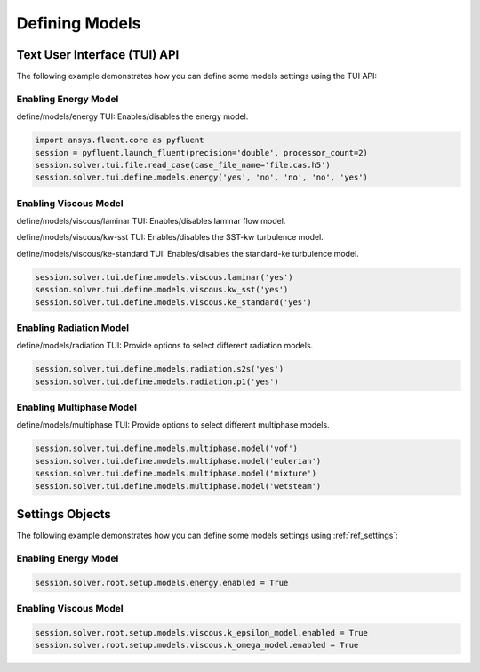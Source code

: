 Defining Models
===============

Text User Interface (TUI) API
-----------------------------
The following example demonstrates how you can define some models settings
using the TUI API:

Enabling Energy Model
~~~~~~~~~~~~~~~~~~~~~
define/models/energy TUI: Enables/disables the energy model.

.. code:: python

    import ansys.fluent.core as pyfluent
    session = pyfluent.launch_fluent(precision='double', processor_count=2)
    session.solver.tui.file.read_case(case_file_name='file.cas.h5')
    session.solver.tui.define.models.energy('yes', 'no', 'no', 'no', 'yes')

Enabling Viscous Model
~~~~~~~~~~~~~~~~~~~~~~
define/models/viscous/laminar TUI: Enables/disables laminar flow model.

define/models/viscous/kw-sst TUI: Enables/disables the SST-kw turbulence model.

define/models/viscous/ke-standard TUI: Enables/disables the standard-ke
turbulence model.

.. code:: python

    session.solver.tui.define.models.viscous.laminar('yes')
    session.solver.tui.define.models.viscous.kw_sst('yes')
    session.solver.tui.define.models.viscous.ke_standard('yes')

Enabling Radiation Model
~~~~~~~~~~~~~~~~~~~~~~~~
define/models/radiation TUI: Provide options to select different radiation models.

.. code:: python

    session.solver.tui.define.models.radiation.s2s('yes')
    session.solver.tui.define.models.radiation.p1('yes')

Enabling Multiphase Model
~~~~~~~~~~~~~~~~~~~~~~~~~
define/models/multiphase TUI: Provide options to select different multiphase models.


.. code:: python

    session.solver.tui.define.models.multiphase.model('vof')
    session.solver.tui.define.models.multiphase.model('eulerian')
    session.solver.tui.define.models.multiphase.model('mixture')
    session.solver.tui.define.models.multiphase.model('wetsteam')

Settings Objects
----------------
The following example demonstrates how you can define some models settings using
:ref:`ref_settings`:

Enabling Energy Model
~~~~~~~~~~~~~~~~~~~~~

.. code:: python

    session.solver.root.setup.models.energy.enabled = True

Enabling Viscous Model
~~~~~~~~~~~~~~~~~~~~~~

.. code:: python

    session.solver.root.setup.models.viscous.k_epsilon_model.enabled = True
    session.solver.root.setup.models.viscous.k_omega_model.enabled = True